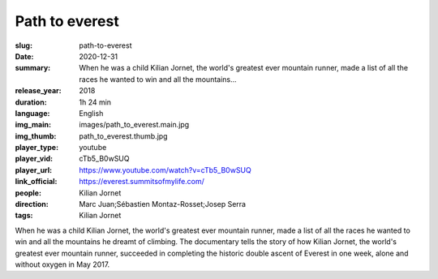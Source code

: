 Path to everest
###############

:slug: path-to-everest
:date: 2020-12-31
:summary: When he was a child Kilian Jornet, the world's greatest ever mountain runner, made a list of all the races he wanted to win and all the mountains...
:release_year: 2018
:duration: 1h 24 min
:language: English
:img_main: images/path_to_everest.main.jpg
:img_thumb: path_to_everest.thumb.jpg
:player_type: youtube
:player_vid: cTb5_B0wSUQ
:player_url: https://www.youtube.com/watch?v=cTb5_B0wSUQ
:link_official: https://everest.summitsofmylife.com/
:people: Kilian Jornet
:direction: Marc Juan;Sébastien Montaz-Rosset;Josep Serra
:tags: Kilian Jornet

When he was a child Kilian Jornet, the world's greatest ever mountain runner, made a list of all the races he wanted to win and all the mountains he dreamt of climbing.  The documentary tells the story of how Kilian Jornet, the world's greatest ever mountain runner, succeeded in completing the historic double ascent of Everest in one week, alone and without oxygen in May 2017.
